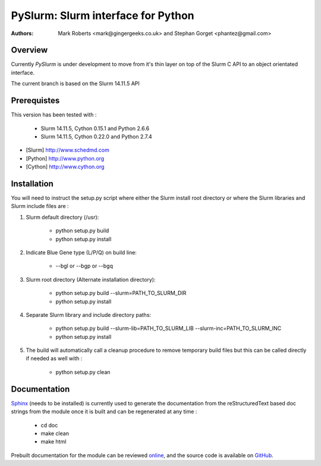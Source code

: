 ====================================
 PySlurm: Slurm interface for Python
====================================

:Authors: Mark Roberts <mark@gingergeeks.co.uk> and Stephan Gorget <phantez@gmail.com>

Overview
========

Currently `PySlurm` is under development to move from it's thin layer on top of the Slurm C API to an object orientated interface.

The current branch is based on the Slurm 14.11.5 API 

Prerequistes
=============

This version has been tested with :

	* Slurm 14.11.5, Cython 0.15.1 and Python 2.6.6
	* Slurm 14.11.5, Cython 0.22.0 and Python 2.7.4

* [Slurm] http://www.schedmd.com
* [Python] http://www.python.org
* [Cython] http://www.cython.org

Installation
============

You will need to instruct the setup.py script where either the Slurm install root 
directory or where the Slurm libraries and Slurm include files are :

#. Slurm default directory (/usr):

	* python setup.py build

	* python setup.py install

#. Indicate Blue Gene type (L/P/Q) on build line:

	* --bgl or --bgp or --bgq

#. Slurm root directory (Alternate installation directory):

	* python setup.py build --slurm=PATH_TO_SLURM_DIR

	* python setup.py install

#. Separate Slurm library and include directory paths:

	* python setup.py build --slurm-lib=PATH_TO_SLURM_LIB --slurm-inc=PATH_TO_SLURM_INC

	* python setup.py install

#. The build will automatically call a cleanup procedure to remove temporary build files but this can be called directly if needed as well with :

	* python setup.py clean

Documentation
=============

`Sphinx <http://www.sphinx-doc.org>`_ (needs to be installed) is currently used to generate the 
documentation from the reStructuredText based doc strings from the module once it is built 
and can be regenerated at any time :

	* cd doc
	* make clean
	* make html

Prebuilt documentation for the module can be reviewed `online
<http://www.gingergeeks.co.uk/pyslurm>`_, and the source code 
is available on `GitHub <http://github.com/gingergeeks/pyslurm>`_.

